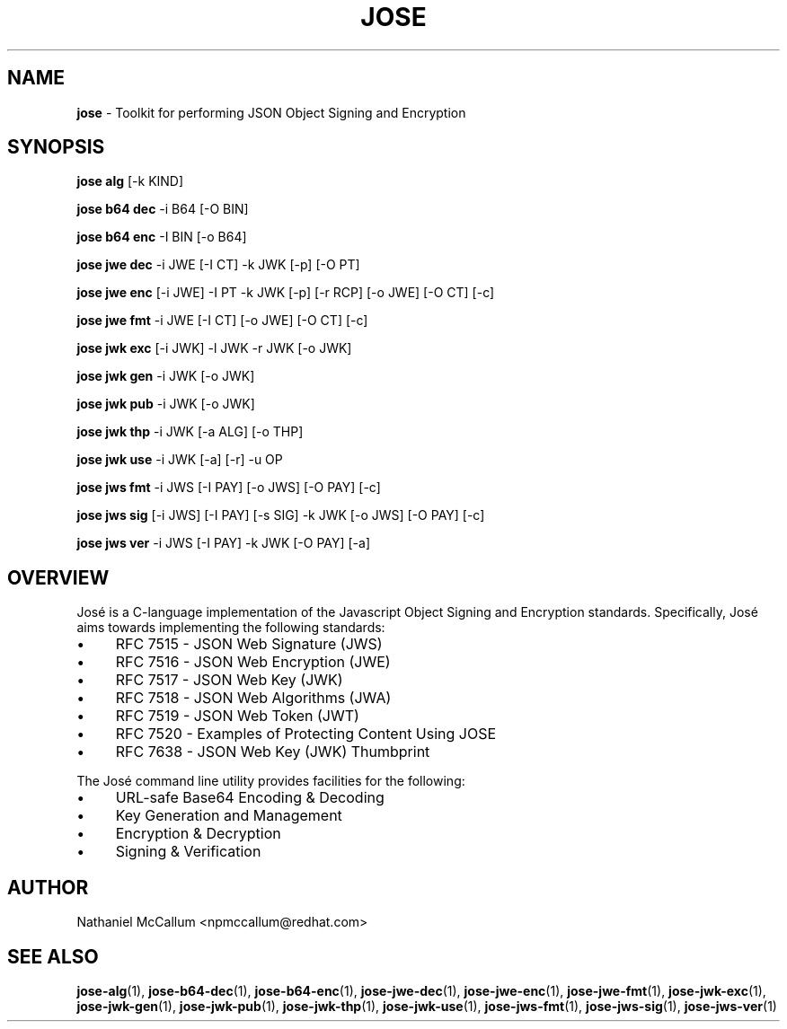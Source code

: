 .\" generated with Ronn/v0.7.3
.\" http://github.com/rtomayko/ronn/tree/0.7.3
.
.TH "JOSE" "1" "July 2019" "" ""
.
.SH "NAME"
\fBjose\fR \- Toolkit for performing JSON Object Signing and Encryption
.
.SH "SYNOPSIS"
\fBjose alg\fR [\-k KIND]
.
.P
\fBjose b64 dec\fR \-i B64 [\-O BIN]
.
.P
\fBjose b64 enc\fR \-I BIN [\-o B64]
.
.P
\fBjose jwe dec\fR \-i JWE [\-I CT] \-k JWK [\-p] [\-O PT]
.
.P
\fBjose jwe enc\fR [\-i JWE] \-I PT \-k JWK [\-p] [\-r RCP] [\-o JWE] [\-O CT] [\-c]
.
.P
\fBjose jwe fmt\fR \-i JWE [\-I CT] [\-o JWE] [\-O CT] [\-c]
.
.P
\fBjose jwk exc\fR [\-i JWK] \-l JWK \-r JWK [\-o JWK]
.
.P
\fBjose jwk gen\fR \-i JWK [\-o JWK]
.
.P
\fBjose jwk pub\fR \-i JWK [\-o JWK]
.
.P
\fBjose jwk thp\fR \-i JWK [\-a ALG] [\-o THP]
.
.P
\fBjose jwk use\fR \-i JWK [\-a] [\-r] \-u OP
.
.P
\fBjose jws fmt\fR \-i JWS [\-I PAY] [\-o JWS] [\-O PAY] [\-c]
.
.P
\fBjose jws sig\fR [\-i JWS] [\-I PAY] [\-s SIG] \-k JWK [\-o JWS] [\-O PAY] [\-c]
.
.P
\fBjose jws ver\fR \-i JWS [\-I PAY] \-k JWK [\-O PAY] [\-a]
.
.SH "OVERVIEW"
José is a C\-language implementation of the Javascript Object Signing and Encryption standards\. Specifically, José aims towards implementing the following standards:
.
.IP "\(bu" 4
RFC 7515 \- JSON Web Signature (JWS)
.
.IP "\(bu" 4
RFC 7516 \- JSON Web Encryption (JWE)
.
.IP "\(bu" 4
RFC 7517 \- JSON Web Key (JWK)
.
.IP "\(bu" 4
RFC 7518 \- JSON Web Algorithms (JWA)
.
.IP "\(bu" 4
RFC 7519 \- JSON Web Token (JWT)
.
.IP "\(bu" 4
RFC 7520 \- Examples of Protecting Content Using JOSE
.
.IP "\(bu" 4
RFC 7638 \- JSON Web Key (JWK) Thumbprint
.
.IP "" 0
.
.P
The José command line utility provides facilities for the following:
.
.IP "\(bu" 4
URL\-safe Base64 Encoding & Decoding
.
.IP "\(bu" 4
Key Generation and Management
.
.IP "\(bu" 4
Encryption & Decryption
.
.IP "\(bu" 4
Signing & Verification
.
.IP "" 0
.
.SH "AUTHOR"
Nathaniel McCallum <npmccallum@redhat\.com>
.
.SH "SEE ALSO"
\fBjose\-alg\fR(1), \fBjose\-b64\-dec\fR(1), \fBjose\-b64\-enc\fR(1), \fBjose\-jwe\-dec\fR(1), \fBjose\-jwe\-enc\fR(1), \fBjose\-jwe\-fmt\fR(1), \fBjose\-jwk\-exc\fR(1), \fBjose\-jwk\-gen\fR(1), \fBjose\-jwk\-pub\fR(1), \fBjose\-jwk\-thp\fR(1), \fBjose\-jwk\-use\fR(1), \fBjose\-jws\-fmt\fR(1), \fBjose\-jws\-sig\fR(1), \fBjose\-jws\-ver\fR(1)

